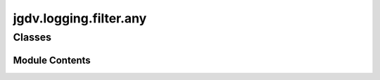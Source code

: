  

 
.. _jgdv.logging.filter.any:
   
    
=======================
jgdv.logging.filter.any
=======================

   
.. py:module:: jgdv.logging.filter.any

       
 

   
 

 

 
   
        

           

 
 

           
   
             
  
           
 
  
 
 
  

   
Classes
-------


.. autoapisummary::

    jgdv.logging.filter.any.AnyFilter
           
 
      
 
Module Contents
===============

 
 

.. _jgdv.logging.filter.any.AnyFilter:
   
.. py:class:: AnyFilter
   
    
   
 
 
   
